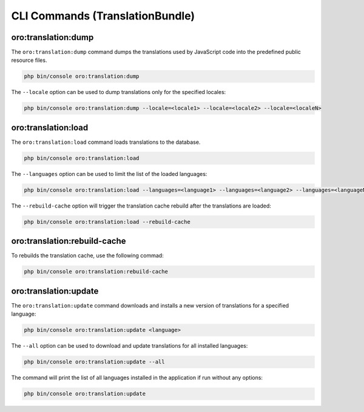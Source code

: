 CLI Commands (TranslationBundle)
================================

oro:translation:dump
--------------------

The ``oro:translation:dump`` command dumps the translations used by JavaScript code into the predefined public resource files.

.. code-block:: none

    php bin/console oro:translation:dump

The ``--locale`` option can be used to dump translations only for the specified locales:

.. code-block:: none

    php bin/console oro:translation:dump --locale=<locale1> --locale=<locale2> --locale=<localeN>

oro:translation:load
--------------------

The ``oro:translation:load`` command loads translations to the database.

.. code-block:: none

    php bin/console oro:translation:load

The ``--languages`` option can be used to limit the list of the loaded languages:

.. code-block:: none

    php bin/console oro:translation:load --languages=<language1> --languages=<language2> --languages=<languageN>

The ``--rebuild-cache`` option will trigger the translation cache rebuild after the translations are loaded:

.. code-block:: none

    php bin/console oro:translation:load --rebuild-cache

oro:translation:rebuild-cache
-----------------------------

To rebuilds the translation cache, use the following commad:

.. code-block:: none

   php bin/console oro:translation:rebuild-cache

oro:translation:update
----------------------

The ``oro:translation:update`` command downloads and installs a new version of translations for a specified language:

.. code-block:: none

    php bin/console oro:translation:update <language>

The ``--all`` option can be used to download and update translations for all installed languages:

.. code-block:: none

    php bin/console oro:translation:update --all

The command will print the list of all languages installed in the application if run without any options:

.. code-block:: none

    php bin/console oro:translation:update